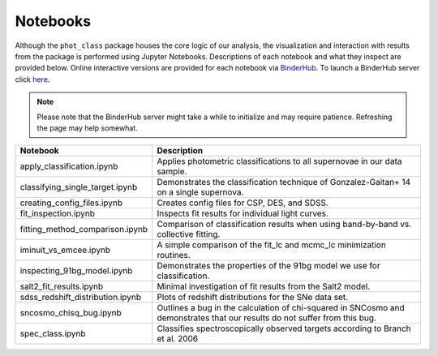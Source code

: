 Notebooks
=========

Although the ``phot_class`` package houses the core logic of our analysis, the
visualization and interaction with results from the package is performed using
Jupyter Notebooks. Descriptions of each notebook and what they inspect are
provided below. Online interactive versions are provided for each notebook via
`BinderHub`_. To launch a BinderHub server click `here`_.

.. note:: Please note that the BinderHub server might take a while to
   initialize and may require patience. Refreshing the page may help somewhat.

+------------------------------------+------------------------------------------------------------------------------+
| Notebook                           | Description                                                                  |
+====================================+==============================================================================+
|  apply_classification.ipynb        | Applies photometric classifications to all supernovae in our data sample.    |
+------------------------------------+------------------------------------------------------------------------------+
|  classifying_single_target.ipynb   | Demonstrates the classification technique of Gonzalez-Gaitan+ 14 on          |
|                                    | a single supernova.                                                          |
+------------------------------------+------------------------------------------------------------------------------+
| creating_config_files.ipynb        | Creates config files for CSP, DES, and SDSS.                                 |
+------------------------------------+------------------------------------------------------------------------------+
| fit_inspection.ipynb               | Inspects fit results for individual light curves.                            |
+------------------------------------+------------------------------------------------------------------------------+
| fitting_method_comparison.ipynb    | Comparison of classification results when using band-by-band vs. collective  |
|                                    | fitting.                                                                     |
+------------------------------------+------------------------------------------------------------------------------+
| iminuit_vs_emcee.ipynb             | A simple comparison of the fit_lc and mcmc_lc minimization routines.         |
+------------------------------------+------------------------------------------------------------------------------+
| inspecting_91bg_model.ipynb        | Demonstrates the properties of the 91bg model we use for classification.     |
+------------------------------------+------------------------------------------------------------------------------+
| salt2_fit_results.ipynb            | Minimal investigation of fit results from the Salt2 model.                   |
+------------------------------------+------------------------------------------------------------------------------+
| sdss_redshift_distribution.ipynb   | Plots of redshift distributions for the SNe data set.                        |
+------------------------------------+------------------------------------------------------------------------------+
| sncosmo_chisq_bug.ipynb            | Outlines a bug in the calculation of chi-squared in SNCosmo and demonstrates |
|                                    | that our results do not suffer from this bug.                                |
+------------------------------------+------------------------------------------------------------------------------+
| spec_class.ipynb                   | Classifies spectroscopically observed targets according to Branch et al. 2006|
+------------------------------------+------------------------------------------------------------------------------+

.. _BinderHub: https://binderhub.readthedocs.io/en/latest/
.. _here: https://mybinder.org/v2/gh/mwvgroup/Photometric-Classification/master?filepath=notebooks%2F
